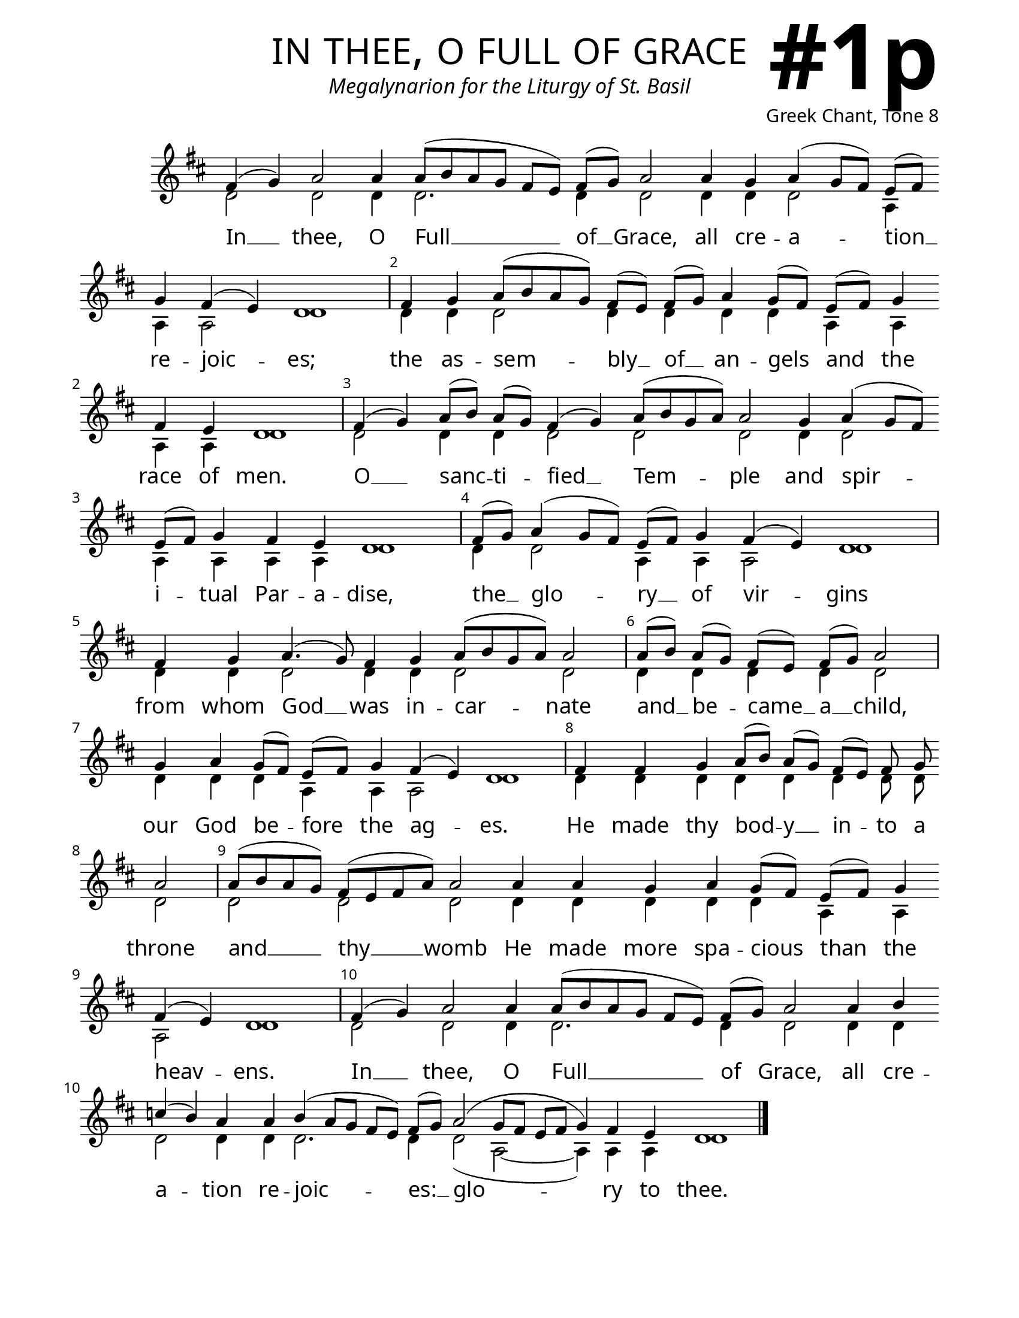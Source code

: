 \version "2.24.4"

\header {
    title = "in thee, o full of grace"
    subtitle = "Megalynarion for the Liturgy of St. Basil"
    composer = "Greek Chant, Tone 8"
    tagline = " "
}

keyTime = { \key d \major}


bindernumber = \markup {
    \override #'(font-name . "Goudy Old Style Bold")

    \fontsize #14 "#1p" 
     }


subTitleFont = \markup {\fill-line {
                \fontsize #1 \override #'(font-name . "EB Garamond Italic")
                \fromproperty #'header:subtitle
                }}

titleFont = \markup {\fill-line {
                \fontsize #8 \caps
                \override #'(font-name . "EB Garamond")
                \fromproperty #'header:title
                }}

\paper {
    #(set-paper-size "letter")
    page-breaking = #ly:optimal-breaking
    ragged-last-bottom = ##t
    right-margin = 17\mm
    left-margin = 17\mm
    #(define fonts
        (set-global-fonts
            #:roman "EB Garamond SemiBold"
    ))
    bookTitleMarkup = \markup \null
    oddHeaderMarkup = \markup {
        \override #'(baseline-skip . 3.5) \fill-line {
            \if \on-first-page  %version 2.23.4
            % \raise #8 \fromproperty #'header:dedication % to ajust and uncomment for dedication
            \if \on-first-page %version 2.23.4
            \raise #3 % to ajust
            \column {
                \titleFont
                \subTitleFont
                \fill-line {
                \smaller \bold
                \fromproperty #'header:subsubtitle
                }
                \fill-line {
                \large \override #'(font-name . "EB Garamond")
                \fromproperty #'header:poet
                { \large \bold \fromproperty #'header:instrument }
                \override #'(font-name . "EB Garamond Medium") \fromproperty #'header:composer
                }
                \fill-line {
                \fromproperty #'header:meter
                \fromproperty #'header:arranger
                }
            }
            \if \on-first-page
                \right-align \bindernumber

        }
        \raise #5
        \if \should-print-page-number %version 2.23.4
        % \if \should-print-page-number  %version 2.23.3
        \fromproperty #'page:page-number-string
    }
    evenHeaderMarkup = \oddHeaderMarkup

}

cadenzaMeasure = {
  \cadenzaOff
  \partial 1024 s1024
  \cadenzaOn
}

SopMusic    = \relative { 
    \override Score.BarNumber.break-visibility = ##(#f #t #t)
    \cadenzaOn
    
    fis'4( g) a2 a4 a8([ b a g] fis[ e]) fis([ g]) a2 \allowBreak
    a4 g a( g8[ fis]) e([ fis]) \allowBreak g4 fis( e) d1 \cadenzaMeasure
    fis4 g a8([ b a g]) fis([ e]) 
    fis([ g]) a4 g8([ fis]) e([ fis]) g4 \allowBreak fis4 e d1 \cadenzaMeasure

    fis4( g) a8([ b]) a([ g]) fis4( g) a8([ b g a]) a2 \allowBreak
    g4 a( g8[ fis]) \allowBreak e([ fis]) g4 fis e d1 \cadenzaMeasure
    fis8([ g]) a4( g8[ fis]) e([ fis]) g4 fis( e) d1 \cadenzaMeasure
    fis4 \allowBreak g a4.( g8) fis4 g a8([ b g a]) a2 \cadenzaMeasure

    a8([ b]) a([ g]) fis([ e]) fis([ g]) a2 \cadenzaMeasure
    g4 a g8([ fis]) e([ fis]) g4 fis( e) d1 \cadenzaMeasure
    fis4 fis g a8([ b]) a([ g]) fis([ e]) fis g \allowBreak a2 \cadenzaMeasure
    a8([ b a g]) fis([ e fis a]) a2 \allowBreak a4 a g a g8([ fis]) e([ fis]) g4 \allowBreak
    fis4( e) d1 \cadenzaMeasure

    fis4( g) a2 a4 a8([ b a g] fis[ e]) fis([ g]) a2 \allowBreak
    a4 b \allowBreak c( b) a a b( a8[ g] fis[ e]) fis([ g]) a2( g8[ fis] e[ fis] g4) fis e d1 \cadenzaMeasure \fine

}

BassMusic   = \relative {
    \override Score.BarNumber.break-visibility = ##(#f #t #t)
    \cadenzaOn
    
    d'2 d d4 d2. d4 d2 
    d4 d d2 a4 a a2 d1 \cadenzaMeasure
    d4 d d2 d4 d d d
    a a a a d1 \cadenzaMeasure

    d2 d4 d d2 d d
    d4 d2 a4 a a a d1 \cadenzaMeasure
    d4 d2 a4 a a2 d1 \cadenzaMeasure
    d4 d d2 d4 d d2 d \cadenzaMeasure
    
    d4 d d d d2 \cadenzaMeasure
    d4 d d a a a2 d1 \cadenzaMeasure
    d4 d d d d d d8 d d2 \cadenzaMeasure
    d2 d d d4 d d d d a a a2 d1 \cadenzaMeasure

    d2 d d4 d2. d4 d2
    d4 d d2 d4 d d2. d4 d2( a~ a4) a a d1 \cadenzaMeasure \fine
}

VerseOne = \lyricmode {
    In __ thee, O Full __ of __ Grace, 
        all cre -- a -- tion __ re -- joic -- es;
    the as -- sem -- bly __ of __ an -- gels 
        and the race of men.
    
    O __ sanc -- ti -- fied __ Tem -- ple
        and spir -- i -- tual Par -- a -- dise,
    the __ glo -- ry __ of vir -- gins
    from whom God __ was in -- car -- nate

    and __ be -- came __ a __ child,
    our God be -- fore the ag -- es.
    He made thy bod -- y __ in -- to a throne
    and __ thy __ womb He made more spa -- cious than the heav -- ens.

    In __ thee, O Full __ of Grace, 
        all cre -- a -- tion re -- joic -- es: __ 
        glo -- ry to thee.
    }



\score {
    \new Staff
    \with {midiInstrument = "choir aahs"} <<
        \clef "treble"
        \new Voice = "Sop"  { \voiceOne \keyTime \SopMusic}
        \new Voice = "Bass" { \voiceTwo \BassMusic }
        \new Lyrics \lyricsto "Sop" { \VerseOne }
    >>
        
    \layout {
        ragged-last = ##t
        \context {
            \Staff
                \remove Time_signature_engraver
                \override SpacingSpanner.common-shortest-duration = #(ly:make-moment 1/16)


        }
        \context {
            \Lyrics
                \override LyricSpace.minimum-distance = #2.0
                \override LyricText.font-size = #1.5
        }
    }
    \midi {
        \tempo 4 = 180
    }
}






